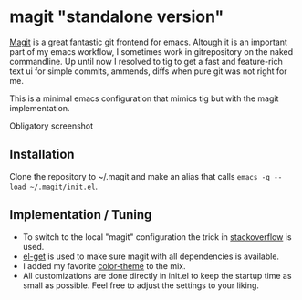* magit "standalone version"
[[http://magit.vc/][Magit]] is a great fantastic git frontend for emacs. Altough it is an
important part of my emacs workflow, I sometimes work in gitrepository
on the naked commandline. Up until now I resolved to tig to get a fast
and feature-rich text ui for simple commits, ammends, diffs when pure
git was not right for me.

This is a minimal emacs configuration that mimics tig but with the
magit implementation.

Obligatory screenshot
[[./screenshot.png]]

** Installation
Clone the repository to ~/.magit and make an alias that calls
=emacs -q --load ~/.magit/init.el=.

** Implementation / Tuning
- To switch to the local "magit" configuration the trick in
  [[http://emacs.stackexchange.com/a/4258/11102][stackoverflow]] is used.
- [[https://github.com/dimitri/el-get][el-get]] is used to make sure magit with all dependencies is
  available.
- I added my favorite [[https://github.com/bbatsov/zenburn-emacs][color-theme]] to the mix.
- All customizations are done directly in init.el to keep the startup
  time as small as possible. Feel free to adjust the settings to your
  liking.
